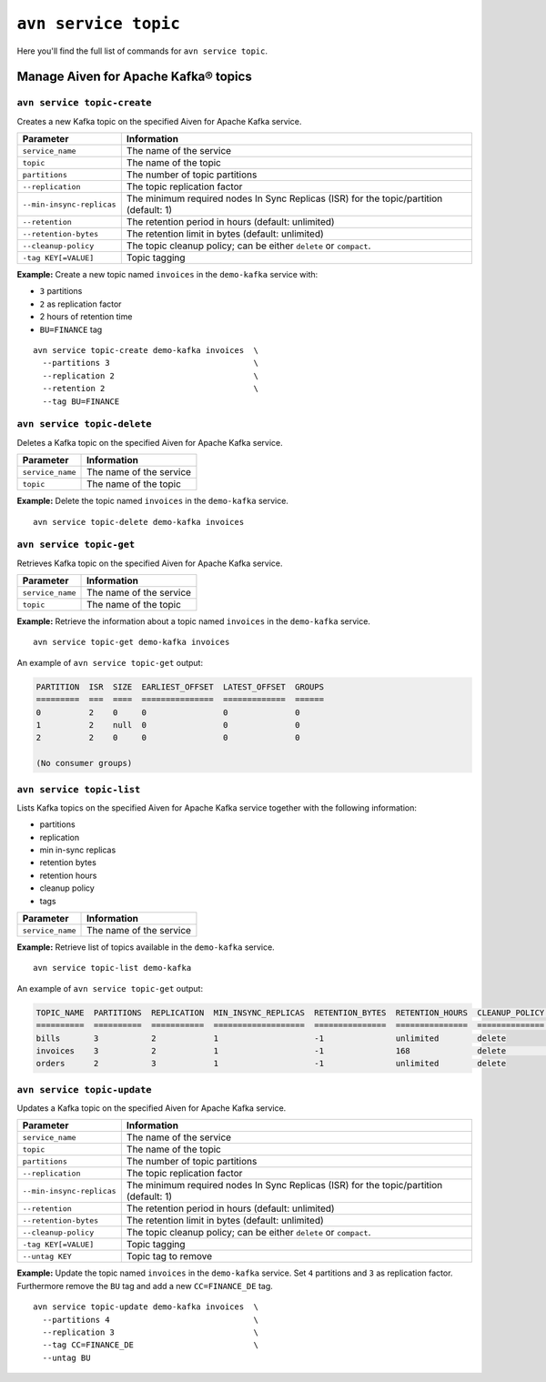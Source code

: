 ``avn service topic``
==================================================

Here you'll find the full list of commands for ``avn service topic``.

.. _avn_cli_service_topic_create:

Manage Aiven for Apache Kafka® topics
--------------------------------------------------------

``avn service topic-create``
'''''''''''''''''''''''''''''''''''''''''''''''''''''''''''''''''''''

Creates a new Kafka topic on the specified Aiven for Apache Kafka service.

.. list-table::
  :header-rows: 1
  :align: left

  * - Parameter
    - Information
  * - ``service_name``
    - The name of the service
  * - ``topic``
    - The name of the topic
  * - ``partitions``
    - The number of topic partitions
  * - ``--replication``
    - The topic replication factor
  * - ``--min-insync-replicas``
    - The minimum required nodes In Sync Replicas (ISR) for the topic/partition (default: 1)
  * - ``--retention``
    - The retention period in hours (default: unlimited)
  * - ``--retention-bytes``
    - The retention limit in bytes (default: unlimited)
  * - ``--cleanup-policy``
    - The topic cleanup policy; can be either ``delete`` or ``compact``.
  * - ``-tag KEY[=VALUE]``
    - Topic tagging

**Example:** Create a new topic named ``invoices`` in the ``demo-kafka`` service with:

* ``3`` partitions
* ``2`` as replication factor
* 2 hours of retention time
* ``BU=FINANCE`` tag


::

  avn service topic-create demo-kafka invoices  \
    --partitions 3                              \
    --replication 2                             \
    --retention 2                               \
    --tag BU=FINANCE

.. _avn-cli-delete-topic:

``avn service topic-delete``
'''''''''''''''''''''''''''''''''''''''''''''''''''''''''''''''''''''

Deletes a Kafka topic on the specified Aiven for Apache Kafka service.

.. list-table::
  :header-rows: 1
  :align: left

  * - Parameter
    - Information
  * - ``service_name``
    - The name of the service
  * - ``topic``
    - The name of the topic

**Example:** Delete the topic named ``invoices`` in the ``demo-kafka`` service.

::

    avn service topic-delete demo-kafka invoices

``avn service topic-get``
'''''''''''''''''''''''''''''''''''''''''''''''''''''''''''''''''''''

Retrieves Kafka topic on the specified Aiven for Apache Kafka service.

.. list-table::
  :header-rows: 1
  :align: left

  * - Parameter
    - Information
  * - ``service_name``
    - The name of the service
  * - ``topic``
    - The name of the topic

**Example:** Retrieve the information about a topic named ``invoices`` in the ``demo-kafka`` service.

::

    avn service topic-get demo-kafka invoices

An example of ``avn service topic-get`` output:

.. code:: text

    PARTITION  ISR  SIZE  EARLIEST_OFFSET  LATEST_OFFSET  GROUPS
    =========  ===  ====  ===============  =============  ======
    0          2    0     0                0              0
    1          2    null  0                0              0
    2          2    0     0                0              0

    (No consumer groups)

``avn service topic-list``
'''''''''''''''''''''''''''''''''''''''''''''''''''''''''''''''''''''

Lists Kafka topics on the specified Aiven for Apache Kafka service together with the following information:

* partitions
* replication
* min in-sync replicas
* retention bytes
* retention hours
* cleanup policy
* tags

.. list-table::
  :header-rows: 1
  :align: left

  * - Parameter
    - Information
  * - ``service_name``
    - The name of the service

**Example:** Retrieve list of topics available in the ``demo-kafka`` service.

::

    avn service topic-list demo-kafka

An example of ``avn service topic-get`` output:

.. code:: text

    TOPIC_NAME  PARTITIONS  REPLICATION  MIN_INSYNC_REPLICAS  RETENTION_BYTES  RETENTION_HOURS  CLEANUP_POLICY  TAGS
    ==========  ==========  ===========  ===================  ===============  ===============  ==============  ==========
    bills       3           2            1                    -1               unlimited        delete
    invoices    3           2            1                    -1               168              delete          BU=FINANCE
    orders      2           3            1                    -1               unlimited        delete

.. _avn-cli-topic-update:

``avn service topic-update``
'''''''''''''''''''''''''''''''''''''''''''''''''''''''''''''''''''''

Updates a Kafka topic on the specified Aiven for Apache Kafka service.

.. list-table::
  :header-rows: 1
  :align: left

  * - Parameter
    - Information
  * - ``service_name``
    - The name of the service
  * - ``topic``
    - The name of the topic
  * - ``partitions``
    - The number of topic partitions
  * - ``--replication``
    - The topic replication factor
  * - ``--min-insync-replicas``
    - The minimum required nodes In Sync Replicas (ISR) for the topic/partition (default: 1)
  * - ``--retention``
    - The retention period in hours (default: unlimited)
  * - ``--retention-bytes``
    - The retention limit in bytes (default: unlimited)
  * - ``--cleanup-policy``
    - The topic cleanup policy; can be either ``delete`` or ``compact``.
  * - ``-tag KEY[=VALUE]``
    - Topic tagging
  * - ``--untag KEY``
    - Topic tag to remove

**Example:** Update the topic named ``invoices`` in the ``demo-kafka`` service. Set ``4`` partitions and ``3`` as replication factor. Furthermore remove the ``BU`` tag and add a new ``CC=FINANCE_DE`` tag.

::

  avn service topic-update demo-kafka invoices  \
    --partitions 4                              \
    --replication 3                             \
    --tag CC=FINANCE_DE                         \
    --untag BU
